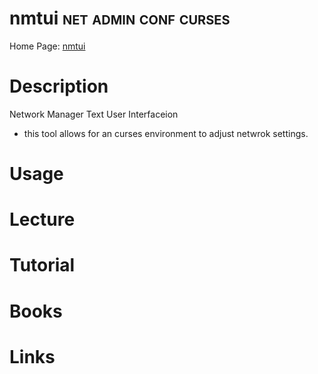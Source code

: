 #+TAGS: net admin conf curses


* nmtui                                               :net:admin:conf:curses:
Home Page: [[https://access.redhat.com/documentation/en-US/Red_Hat_Enterprise_Linux/7/html/Networking_Guide/sec-Networking_Config_Using_nmtui.html][nmtui]]
* Description
Network Manager Text User Interfaceion
- this tool allows for an curses environment to adjust netwrok settings.

* Usage
* Lecture
* Tutorial
* Books
* Links


